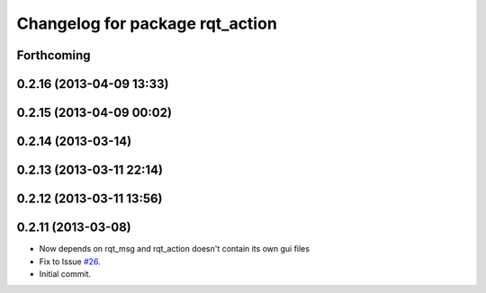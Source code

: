 ^^^^^^^^^^^^^^^^^^^^^^^^^^^^^^^^
Changelog for package rqt_action
^^^^^^^^^^^^^^^^^^^^^^^^^^^^^^^^

Forthcoming
-----------

0.2.16 (2013-04-09 13:33)
-------------------------

0.2.15 (2013-04-09 00:02)
-------------------------

0.2.14 (2013-03-14)
-------------------

0.2.13 (2013-03-11 22:14)
-------------------------

0.2.12 (2013-03-11 13:56)
-------------------------

0.2.11 (2013-03-08)
-------------------
* Now depends on rqt_msg and rqt_action doesn't contain its own gui files
* Fix to Issue `#26 <https://github.com/ros-visualization/rqt_common_plugins/issues/26>`_.
* Initial commit.
